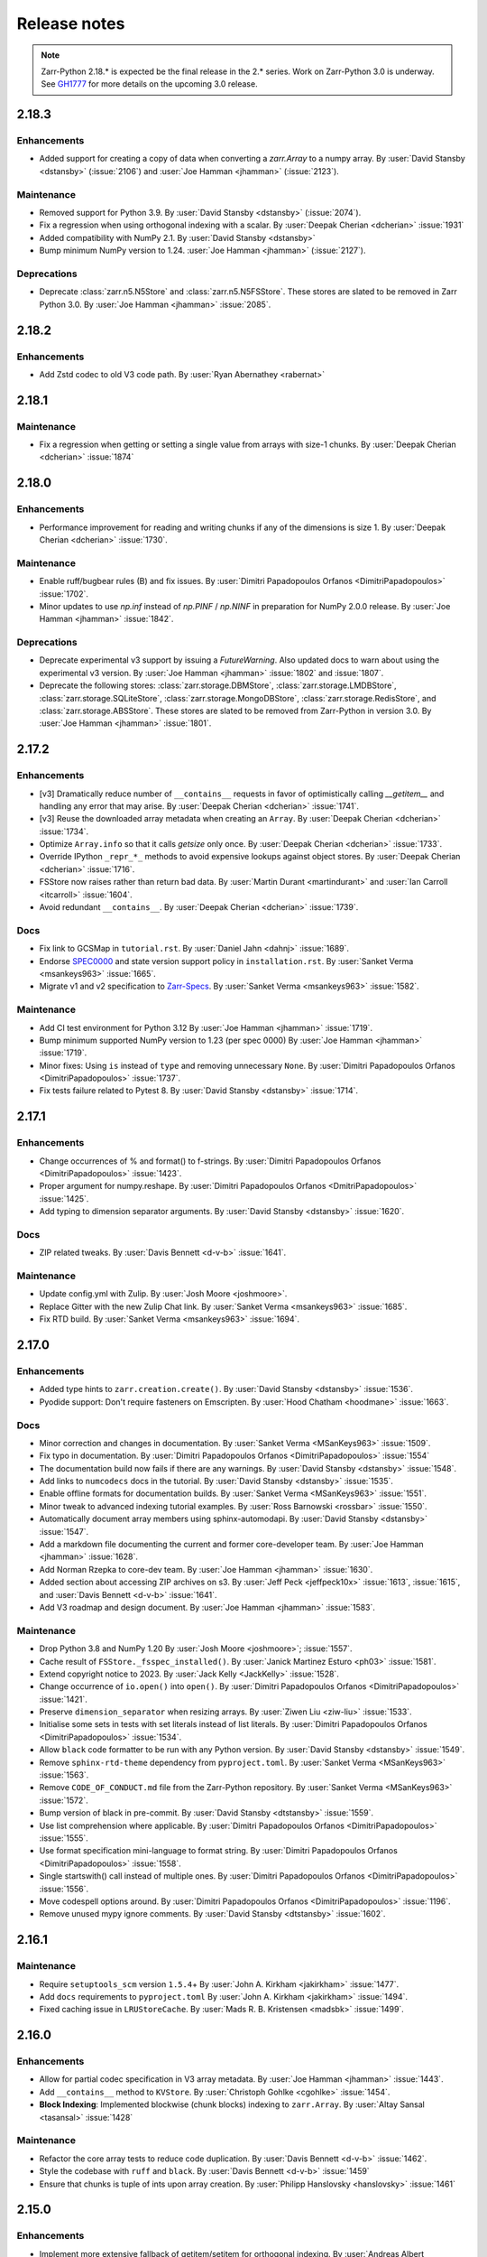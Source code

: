 Release notes
=============

..
    # Copy the warning statement _under_ the latest release version
    # and unindent for pre-releases.

    .. warning::
       Pre-release! Use :command:`pip install --pre zarr` to evaluate this release.

..
    # Unindent the section between releases in order
    # to document your changes. On releases it will be
    # re-indented so that it does not show up in the notes.

.. note::
   Zarr-Python 2.18.* is expected be the final release in the 2.* series. Work on Zarr-Python 3.0 is underway.
   See `GH1777 <https://github.com/zarr-developers/zarr-python/issues/1777>`_ for more details on the upcoming
   3.0 release.


.. _release_2.18.3:

2.18.3
------

Enhancements
~~~~~~~~~~~~
* Added support for creating a copy of data when converting a `zarr.Array`
  to a numpy array.
  By :user:`David Stansby <dstansby>` (:issue:`2106`) and 
  :user:`Joe Hamman <jhamman>` (:issue:`2123`).

Maintenance
~~~~~~~~~~~
* Removed support for Python 3.9.
  By :user:`David Stansby <dstansby>` (:issue:`2074`).

* Fix a regression when using orthogonal indexing with a scalar.
  By :user:`Deepak Cherian <dcherian>` :issue:`1931`

* Added compatibility with NumPy 2.1.
  By :user:`David Stansby <dstansby>`

* Bump minimum NumPy version to 1.24.
  :user:`Joe Hamman <jhamman>` (:issue:`2127`).

Deprecations
~~~~~~~~~~~~

* Deprecate :class:`zarr.n5.N5Store` and :class:`zarr.n5.N5FSStore`. These
  stores are slated to be removed in Zarr Python 3.0.
  By :user:`Joe Hamman <jhamman>` :issue:`2085`.

.. _release_2.18.2:

2.18.2
------

Enhancements
~~~~~~~~~~~~

* Add Zstd codec to old V3 code path.
  By :user:`Ryan Abernathey <rabernat>`

.. _release_2.18.1:

2.18.1
------

Maintenance
~~~~~~~~~~~
* Fix a regression when getting or setting a single value from arrays with size-1 chunks.
  By :user:`Deepak Cherian <dcherian>` :issue:`1874`

.. _release_2.18.0:

2.18.0
------

Enhancements
~~~~~~~~~~~~
* Performance improvement for reading and writing chunks if any of the dimensions is size 1.
  By :user:`Deepak Cherian <dcherian>` :issue:`1730`.

Maintenance
~~~~~~~~~~~
* Enable ruff/bugbear rules (B) and fix issues.
  By :user:`Dimitri Papadopoulos Orfanos <DimitriPapadopoulos>` :issue:`1702`.

* Minor updates to use `np.inf` instead of `np.PINF` / `np.NINF` in preparation for NumPy 2.0.0 release.
  By :user:`Joe Hamman <jhamman>` :issue:`1842`.

Deprecations
~~~~~~~~~~~~

* Deprecate experimental v3 support by issuing a `FutureWarning`.
  Also updated docs to warn about using the experimental v3 version.
  By :user:`Joe Hamman <jhamman>` :issue:`1802` and :issue:`1807`.

* Deprecate the following stores: :class:`zarr.storage.DBMStore`, :class:`zarr.storage.LMDBStore`,
  :class:`zarr.storage.SQLiteStore`, :class:`zarr.storage.MongoDBStore`, :class:`zarr.storage.RedisStore`,
  and :class:`zarr.storage.ABSStore`. These stores are slated to be removed from Zarr-Python in version 3.0.
  By :user:`Joe Hamman <jhamman>` :issue:`1801`.

.. _release_2.17.2:

2.17.2
------

Enhancements
~~~~~~~~~~~~

* [v3] Dramatically reduce number of ``__contains__`` requests in favor of optimistically calling `__getitem__`
  and handling any error that may arise.
  By :user:`Deepak Cherian <dcherian>` :issue:`1741`.

* [v3] Reuse the downloaded array metadata when creating an ``Array``.
  By :user:`Deepak Cherian <dcherian>` :issue:`1734`.

* Optimize ``Array.info`` so that it calls `getsize` only once.
  By :user:`Deepak Cherian <dcherian>` :issue:`1733`.

* Override IPython ``_repr_*_`` methods to avoid expensive lookups against object stores.
  By :user:`Deepak Cherian <dcherian>` :issue:`1716`.

* FSStore now raises rather than return bad data.
  By :user:`Martin Durant <martindurant>` and :user:`Ian Carroll <itcarroll>` :issue:`1604`.

* Avoid redundant ``__contains__``.
  By :user:`Deepak Cherian <dcherian>` :issue:`1739`.

Docs
~~~~

* Fix link to GCSMap in ``tutorial.rst``.
  By :user:`Daniel Jahn <dahnj>` :issue:`1689`.

* Endorse `SPEC0000 <https://scientific-python.org/specs/spec-0000/>`_ and state version support policy in ``installation.rst``.
  By :user:`Sanket Verma <msankeys963>` :issue:`1665`.

* Migrate v1 and v2 specification to `Zarr-Specs <https://zarr-specs.readthedocs.io/en/latest/specs.html>`_.
  By :user:`Sanket Verma <msankeys963>` :issue:`1582`.

Maintenance
~~~~~~~~~~~

* Add CI test environment for Python 3.12
  By :user:`Joe Hamman <jhamman>` :issue:`1719`.

* Bump minimum supported NumPy version to 1.23 (per spec 0000)
  By :user:`Joe Hamman <jhamman>` :issue:`1719`.

* Minor fixes: Using ``is`` instead of ``type`` and removing unnecessary ``None``.
  By :user:`Dimitri Papadopoulos Orfanos <DimitriPapadopoulos>` :issue:`1737`.

* Fix tests failure related to Pytest 8.
  By :user:`David Stansby <dstansby>` :issue:`1714`.

.. _release_2.17.1:

2.17.1
------

Enhancements
~~~~~~~~~~~~

* Change occurrences of % and format() to f-strings.
  By :user:`Dimitri Papadopoulos Orfanos <DimitriPapadopoulos>` :issue:`1423`.

* Proper argument for numpy.reshape.
  By :user:`Dimitri Papadopoulos Orfanos <DmitriPapadopoulos>` :issue:`1425`.

* Add typing to dimension separator arguments.
  By :user:`David Stansby <dstansby>` :issue:`1620`.

Docs
~~~~

* ZIP related tweaks.
  By :user:`Davis Bennett <d-v-b>` :issue:`1641`.

Maintenance
~~~~~~~~~~~

* Update config.yml with Zulip.
  By :user:`Josh Moore <joshmoore>`.

* Replace Gitter with the new Zulip Chat link.
  By :user:`Sanket Verma <msankeys963>` :issue:`1685`.

* Fix RTD build.
  By :user:`Sanket Verma <msankeys963>` :issue:`1694`.

.. _release_2.17.0:

2.17.0
------

Enhancements
~~~~~~~~~~~~

* Added type hints to ``zarr.creation.create()``.
  By :user:`David Stansby <dstansby>` :issue:`1536`.

* Pyodide support: Don't require fasteners on Emscripten.
  By :user:`Hood Chatham <hoodmane>` :issue:`1663`.

Docs
~~~~

* Minor correction and changes in documentation.
  By :user:`Sanket Verma <MSanKeys963>` :issue:`1509`.

* Fix typo in documentation.
  By :user:`Dimitri Papadopoulos Orfanos <DimitriPapadopoulos>` :issue:`1554`

* The documentation build now fails if there are any warnings.
  By :user:`David Stansby <dstansby>` :issue:`1548`.

* Add links to ``numcodecs`` docs in the tutorial.
  By :user:`David Stansby <dstansby>` :issue:`1535`.

* Enable offline formats for documentation builds.
  By :user:`Sanket Verma <MSanKeys963>` :issue:`1551`.

* Minor tweak to advanced indexing tutorial examples.
  By :user:`Ross Barnowski <rossbar>` :issue:`1550`.

* Automatically document array members using sphinx-automodapi.
  By :user:`David Stansby <dstansby>` :issue:`1547`.

* Add a markdown file documenting the current and former core-developer team.
  By :user:`Joe Hamman <jhamman>` :issue:`1628`.

* Add Norman Rzepka to core-dev team.
  By :user:`Joe Hamman <jhamman>` :issue:`1630`.

* Added section about accessing ZIP archives on s3.
  By :user:`Jeff Peck <jeffpeck10x>` :issue:`1613`, :issue:`1615`, and :user:`Davis Bennett <d-v-b>` :issue:`1641`.

* Add V3 roadmap and design document.
  By :user:`Joe Hamman <jhamman>` :issue:`1583`.

Maintenance
~~~~~~~~~~~

* Drop Python 3.8 and NumPy 1.20
  By :user:`Josh Moore <joshmoore>`; :issue:`1557`.

* Cache result of ``FSStore._fsspec_installed()``.
  By :user:`Janick Martinez Esturo <ph03>` :issue:`1581`.

* Extend copyright notice to 2023.
  By :user:`Jack Kelly <JackKelly>` :issue:`1528`.

* Change occurrence of ``io.open()`` into ``open()``.
  By :user:`Dimitri Papadopoulos Orfanos <DimitriPapadopoulos>` :issue:`1421`.

* Preserve ``dimension_separator`` when resizing arrays.
  By :user:`Ziwen Liu <ziw-liu>` :issue:`1533`.

* Initialise some sets in tests with set literals instead of list literals.
  By :user:`Dimitri Papadopoulos Orfanos <DimitriPapadopoulos>` :issue:`1534`.

* Allow ``black`` code formatter to be run with any Python version.
  By :user:`David Stansby <dstansby>` :issue:`1549`.

* Remove ``sphinx-rtd-theme`` dependency from ``pyproject.toml``.
  By :user:`Sanket Verma <MSanKeys963>` :issue:`1563`.

* Remove ``CODE_OF_CONDUCT.md`` file from the Zarr-Python repository.
  By :user:`Sanket Verma <MSanKeys963>` :issue:`1572`.

* Bump version of black in pre-commit.
  By :user:`David Stansby <dtstansby>` :issue:`1559`.

* Use list comprehension where applicable.
  By :user:`Dimitri Papadopoulos Orfanos <DimitriPapadopoulos>` :issue:`1555`.

* Use format specification mini-language to format string.
  By :user:`Dimitri Papadopoulos Orfanos <DimitriPapadopoulos>` :issue:`1558`.

* Single startswith() call instead of multiple ones.
  By :user:`Dimitri Papadopoulos Orfanos <DimitriPapadopoulos>` :issue:`1556`.

* Move codespell options around.
  By :user:`Dimitri Papadopoulos Orfanos <DimitriPapadopoulos>` :issue:`1196`.

* Remove unused mypy ignore comments.
  By :user:`David Stansby <dtstansby>` :issue:`1602`.

.. _release_2.16.1:

2.16.1
------

Maintenance
~~~~~~~~~~~

* Require ``setuptools_scm`` version ``1.5.4``\+
  By :user:`John A. Kirkham <jakirkham>` :issue:`1477`.

* Add ``docs`` requirements to ``pyproject.toml``
  By :user:`John A. Kirkham <jakirkham>` :issue:`1494`.

* Fixed caching issue in ``LRUStoreCache``.
  By :user:`Mads R. B. Kristensen <madsbk>` :issue:`1499`.

.. _release_2.16.0:

2.16.0
------

Enhancements
~~~~~~~~~~~~

* Allow for partial codec specification in V3 array metadata.
  By :user:`Joe Hamman <jhamman>` :issue:`1443`.

* Add ``__contains__`` method to ``KVStore``.
  By :user:`Christoph Gohlke <cgohlke>` :issue:`1454`.

* **Block Indexing**: Implemented blockwise (chunk blocks) indexing to ``zarr.Array``.
  By :user:`Altay Sansal <tasansal>` :issue:`1428`

Maintenance
~~~~~~~~~~~

* Refactor the core array tests to reduce code duplication.
  By :user:`Davis Bennett <d-v-b>` :issue:`1462`.

* Style the codebase with ``ruff`` and ``black``.
  By :user:`Davis Bennett <d-v-b>` :issue:`1459`

* Ensure that chunks is tuple of ints upon array creation.
  By :user:`Philipp Hanslovsky <hanslovsky>` :issue:`1461`

.. _release_2.15.0:

2.15.0
------

Enhancements
~~~~~~~~~~~~

* Implement more extensive fallback of getitem/setitem for orthogonal indexing.
  By :user:`Andreas Albert <AndreasAlbertQC>` :issue:`1029`.

* Getitems supports ``meta_array``.
  By :user:`Mads R. B. Kristensen <madsbk>` :issue:`1131`.

* ``open_array()`` now takes the ``meta_array`` argument.
  By :user:`Mads R. B. Kristensen <madsbk>` :issue:`1396`.

Maintenance
~~~~~~~~~~~

* Remove ``codecov`` from GitHub actions.
  By :user:`John A. Kirkham <jakirkham>` :issue:`1391`.

* Replace ``np.product`` with ``np.prod`` due to deprecation.
  By :user:`James Bourbeau <jrbourbeau>` :issue:`1405`.

* Activate Py 3.11 builds.
  By :user:`Joe Hamman <jhamman>` :issue:`1415`.

Documentation
~~~~~~~~~~~~~

* Add API reference for V3 Implementation in the docs.
  By :user:`Sanket Verma <MSanKeys963>` :issue:`1345`.

Bug fixes
~~~~~~~~~

* Fix the conda-forge error. Read :issue:`1347` for detailed info.
  By :user:`Josh Moore <joshmoore>` :issue:`1364` and :issue:`1367`.

* Fix ``ReadOnlyError`` when opening V3 store via fsspec reference file system.
  By :user:`Joe Hamman <jhamman>` :issue:`1383`.

* Fix ``normalize_fill_value`` for structured arrays.
  By :user:`Alan Du <alanhdu>` :issue:`1397`.

.. _release_2.14.2:

2.14.2
------

Bug fixes
~~~~~~~~~

* Ensure ``zarr.group`` uses writeable mode to fix issue with :issue:`1304`.
  By :user:`Brandur Thorgrimsson <swordcat>` :issue:`1354`.

.. _release_2.14.1:

2.14.1
------

Documentation
~~~~~~~~~~~~~

* Fix API links.
  By :user:`Josh Moore <joshmoore>` :issue:`1346`.

* Fix unit tests which prevented the conda-forge release.
  By :user:`Josh Moore <joshmoore>` :issue:`1348`.

.. _release_2.14.0:

2.14.0
------

Major changes
~~~~~~~~~~~~~

* Improve Zarr V3 support, adding partial store read/write and storage transformers.
  Add new features from the `v3 spec <https://zarr-specs.readthedocs.io/en/latest/core/v3.0.html>`_:

    * storage transformers
    * `get_partial_values` and `set_partial_values`
    * efficient `get_partial_values` implementation for `FSStoreV3`
    * sharding storage transformer

  By :user:`Jonathan Striebel <jstriebel>`; :issue:`1096`, :issue:`1111`.

* N5 nows supports Blosc.
  Remove warnings emitted when using N5Store or N5FSStore with a blosc-compressed array.
  By :user:`Davis Bennett <d-v-b>`; :issue:`1331`.

Bug fixes
~~~~~~~~~

* Allow reading utf-8 encoded json files
  By :user:`Nathan Zimmerberg <nhz2>` :issue:`1308`.

* Ensure contiguous data is give to ``FSStore``. Only copying if needed.
  By :user:`Mads R. B. Kristensen <madsbk>` :issue:`1285`.

* NestedDirectoryStore.listdir now returns chunk keys with the correct '/' dimension_separator.
  By :user:`Brett Graham <braingram>` :issue:`1334`.

* N5Store/N5FSStore dtype returns zarr Stores readable dtype.
  By :user:`Marwan Zouinkhi <mzouink>` :issue:`1339`.

.. _release_2.13.6:

2.13.6
------

Maintenance
~~~~~~~~~~~

* Bump gh-action-pypi-publish to 1.6.4.
  By :user:`Josh Moore <joshmoore>` :issue:`1320`.

.. _release_2.13.5:

2.13.5
------

Bug fixes
~~~~~~~~~

* Ensure ``zarr.create`` uses writeable mode to fix issue with :issue:`1304`.
  By :user:`James Bourbeau <jrbourbeau>` :issue:`1309`.

.. _release_2.13.4:

2.13.4
------

Appreciation
~~~~~~~~~~~~~

Special thanks to Outreachy participants for contributing to most of the
maintenance PRs. Please read the blog post summarising the contribution phase
and welcoming new Outreachy interns:
https://zarr.dev/blog/welcoming-outreachy-2022-interns/


Enhancements
~~~~~~~~~~~~

* Handle fsspec.FSMap using FSStore store.
  By :user:`Rafal Wojdyla <ravwojdyla>` :issue:`1304`.

Bug fixes
~~~~~~~~~

* Fix bug that caused double counting of groups in ``groups()`` and ``group_keys()`` methods with V3 stores.
  By :user:`Ryan Abernathey <rabernat>` :issue:`1228`.

* Remove unnecessary calling of `contains_array` for key that ended in `.array.json`.
  By :user:`Joe Hamman <jhamman>` :issue:`1149`.

* Fix bug that caused double counting of groups in ``groups()`` and ``group_keys()``
  methods with V3 stores.
  By :user:`Ryan Abernathey <rabernat>` :issue:`1228`.

Documentation
~~~~~~~~~~~~~

* Fix minor indexing errors in tutorial and specification examples of documentation.
  By :user:`Kola Babalola <sprynt001>` :issue:`1277`.

* Add `requirements_rtfd.txt` in `contributing.rst`.
  By :user:`AWA BRANDON AWA <DON-BRAN>` :issue:`1243`.

* Add documentation for find/findall using visit.
  By :user:`Weddy Gikunda <caviere>` :issue:`1241`.

* Refresh of the main landing page.
  By :user:`Josh Moore <joshmoore>` :issue:`1173`.

Maintenance
~~~~~~~~~~~

* Migrate to ``pyproject.toml`` and remove redundant infrastructure.
  By :user:`Saransh Chopra <Saransh-cpp>` :issue:`1158`.

* Require ``setuptools`` 64.0.0+
  By :user:`Saransh Chopra <Saransh-cpp>` :issue:`1193`.

* Pin action versions (pypi-publish, setup-miniconda) for dependabot
  By :user:`Saransh Chopra <Saransh-cpp>` :issue:`1205`.

* Remove ``tox`` support
  By :user:`Saransh Chopra <Saransh-cpp>` :issue:`1219`.

* Add workflow to label PRs with "needs release notes".
  By :user:`Saransh Chopra <Saransh-cpp>` :issue:`1239`.

* Simplify if/else statement.
  By :user:`Dimitri Papadopoulos Orfanos <DimitriPapadopoulos>` :issue:`1227`.

* Get coverage up to 100%.
  By :user:`John Kirkham <jakirkham>` :issue:`1264`.

* Migrate coverage to ``pyproject.toml``.
  By :user:`John Kirkham <jakirkham>` :issue:`1250`.

* Use ``conda-incubator/setup-miniconda@v2.2.0``.
  By :user:`John Kirkham <jakirkham>` :issue:`1263`.

* Delete unused files.
  By :user:`John Kirkham <jakirkham>` :issue:`1251`.

* Skip labeller for bot PRs.
  By :user:`Saransh Chopra <Saransh-cpp>` :issue:`1271`.

* Restore Flake8 configuration.
  By :user:`John Kirkham <jakirkham>` :issue:`1249`.

* Add missing newline at EOF.
  By :user:`Dimitri Papadopoulos` :issue:`1253`.

* Add `license_files` to `pyproject.toml`.
  By :user:`John Kirkham <jakirkham>` :issue:`1247`.

* Adding `pyupgrade` suggestions.
  By :user:`Dimitri Papadopoulos Orfanos <DimitriPapadopoulos>` :issue:`1225`.

* Fixed some linting errors.
  By :user:`Weddy Gikunda <caviere>` :issue:`1226`.

* Added the link to main website in readthedocs sidebar.
  By :user:`Stephanie_nkwatoh <steph237>` :issue:`1216`.

* Remove redundant wheel dependency in `pyproject.toml`.
  By :user:`Dimitri Papadopoulos Orfanos <DimitriPapadopoulos>` :issue:`1233`.

* Turned on `isloated_build` in `tox.ini` file.
  By :user:`AWA BRANDON AWA <DON-BRAN>` :issue:`1210`.

* Fixed `flake8` alert and avoid duplication of `Zarr Developers`.
  By :user:`Dimitri Papadopoulos Orfanos <DimitriPapadopoulos>` :issue:`1203`.

* Bump to NumPy 1.20+ in `environment.yml`.
  By :user:`John Kirkham <jakirkham>` :issue:`1201`.

* Bump to NumPy 1.20 in `pyproject.toml`.
  By :user:`Dimitri Papadopoulos Orfanos <DimitriPapadopoulos>` :issue:`1192`.

* Remove LGTM (`.lgtm.yml`) configuration file.
  By :user:`Dimitri Papadopoulos Orfanos <DimitriPapadopoulos>` :issue:`1191`.

* Codespell will skip `fixture` in pre-commit.
  By :user:`Dimitri Papadopoulos Orfanos <DimitriPapadopoulos>` :issue:`1197`.

* Add msgpack in `requirements_rtfd.txt`.
  By :user:`Emmanuel Bolarinwa <GbotemiB>` :issue:`1188`.

* Added license to docs fixed a typo from `_spec_v2` to `_spec_v3`.
  By :user:`AWA BRANDON AWA <DON-BRAN>` :issue:`1182`.

* Fixed installation link in `README.md`.
  By :user:`AWA BRANDON AWA <DON-BRAN>` :issue:`1177`.

* Fixed typos in `installation.rst` and `release.rst`.
  By :user:`Chizoba Nweke <zobbs-git>` :issue:`1178`.

* Set `docs/conf.py` language to `en`.
  By :user:`AWA BRANDON AWA <DON-BRAN>` :issue:`1174`.

* Added `installation.rst` to the docs.
  By :user:`AWA BRANDON AWA <DON-BRAN>` :issue:`1170`.

* Adjustment of year to `2015-2018` to `2015-2022` in the docs.
  By :user:`Emmanuel Bolarinwa <GbotemiB>` :issue:`1165`.

* Updated `Forking the repository` section in `contributing.rst`.
  By :user:`AWA BRANDON AWA <DON-BRAN>` :issue:`1171`.

* Updated GitHub actions.
  By :user:`Dimitri Papadopoulos Orfanos <DimitriPapadopoulos>` :issue:`1134`.

* Update web links: `http:// → https://`.
  By :user:`Dimitri Papadopoulos Orfanos <DimitriPapadopoulos>` :issue:`1313`.

.. _release_2.13.3:

2.13.3
------

* Improve performance of slice selections with steps by omitting chunks with no relevant
  data.
  By :user:`Richard Shaw <jrs65>` :issue:`843`.

.. _release_2.13.2:

2.13.2
------

* Fix test failure on conda-forge builds (again).
  By :user:`Josh Moore <joshmoore>`; see
  `zarr-feedstock#65 <https://github.com/conda-forge/zarr-feedstock/pull/65>`_.

.. _release_2.13.1:

2.13.1
------

* Fix test failure on conda-forge builds.
  By :user:`Josh Moore <joshmoore>`; see
  `zarr-feedstock#65 <https://github.com/conda-forge/zarr-feedstock/pull/65>`_.

.. _release_2.13.0:

2.13.0
------

Major changes
~~~~~~~~~~~~~

* **Support of alternative array classes** by introducing a new argument,
  meta_array, that specifies the type/class of the underlying array. The
  meta_array argument can be any class instance that can be used as the like
  argument in NumPy (see `NEP 35
  <https://numpy.org/neps/nep-0035-array-creation-dispatch-with-array-function.html>`_).
  enabling support for CuPy through, for example, the creation of a CuPy CPU
  compressor.
  By :user:`Mads R. B. Kristensen <madsbk>` :issue:`934`.

* **Remove support for Python 3.7** in concert with NumPy dependency.
  By :user:`Davis Bennett <d-v-b>` :issue:`1067`.

* **Zarr v3: add support for the default root path** rather than requiring
  that all API users pass an explicit path.
  By :user:`Gregory R. Lee <grlee77>` :issue:`1085`, :issue:`1142`.


Bug fixes
~~~~~~~~~

* Remove/relax erroneous "meta" path check (**regression**).
  By :user:`Gregory R. Lee <grlee77>` :issue:`1123`.

* Cast all attribute keys to strings (and issue deprecation warning).
  By :user:`Mattia Almansi <malmans2>` :issue:`1066`.

* Fix bug in N5 storage that prevented arrays located in the root of the hierarchy from
  bearing the `n5` keyword. Along with fixing this bug, new tests were added for N5 routines
  that had previously been excluded from testing, and type annotations were added to the N5 codebase.
  By :user:`Davis Bennett <d-v-b>` :issue:`1092`.

* Fix bug in LRUEStoreCache in which the current size wasn't reset on invalidation.
  By :user:`BGCMHou <BGCMHou>` and :user:`Josh Moore <joshmoore>` :issue:`1076`, :issue:`1077`.

* Remove erroneous check that disallowed array keys starting with "meta".
  By :user:`Gregory R. Lee <grlee77>` :issue:`1105`.

Documentation
~~~~~~~~~~~~~

* Typo fixes to close quotes. By :user:`Pavithra Eswaramoorthy <pavithraes>`

* Added copy button to documentation.
  By :user:`Altay Sansal <tasansal>` :issue:`1124`.

Maintenance
~~~~~~~~~~~

* Simplify release docs.
  By :user:`Josh Moore <joshmoore>` :issue:`1119`.

* Pin werkzeug to prevent test hangs.
  By :user:`Davis Bennett <d-v-b>` :issue:`1098`.

* Fix a few DeepSource.io alerts
  By :user:`Dimitri Papadopoulos Orfanos <DimitriPapadopoulos>` :issue:`1080`.

* Fix URLs.
  By :user:`Dimitri Papadopoulos Orfanos <DimitriPapadopoulos>`, :issue:`1074`.

* Fix spelling.
  By :user:`Dimitri Papadopoulos Orfanos <DimitriPapadopoulos>`, :issue:`1073`.

* Update GitHub issue templates with `YAML` format.
  By :user:`Saransh Chopra <Saransh-cpp>` :issue:`1079`.

* Remove option to return None from _ensure_store.
  By :user:`Gregory Lee <grlee77>` :issue:`1068`.

* Fix a typo of "integers".
  By :user:`Richard Scott <RichardScottOZ>` :issue:`1056`.

.. _release_2.12.0:

2.12.0
------

Enhancements
~~~~~~~~~~~~

* **Add support for reading and writing Zarr V3.** The new `zarr._store.v3`
  package has the necessary classes and functions for evaluating Zarr V3.
  Since the format is not yet finalized, the classes and functions are not
  automatically imported into the regular `zarr` name space. Setting the
  `ZARR_V3_EXPERIMENTAL_API` environment variable will activate them.
  By :user:`Gregory Lee <grlee77>`; :issue:`898`, :issue:`1006`, and :issue:`1007`
  as well as by :user:`Josh Moore <joshmoore>` :issue:`1032`.

* **Create FSStore from an existing fsspec filesystem**. If you have created
  an fsspec filesystem outside of Zarr, you can now pass it as a keyword
  argument to ``FSStore``.
  By :user:`Ryan Abernathey <rabernat>`; :issue:`911`.

* Add numpy encoder class for json.dumps
  By :user:`Eric Prestat <ericpre>`; :issue:`933`.

* Appending performance improvement to Zarr arrays, e.g., when writing to S3.
  By :user:`hailiangzhang <hailiangzhang>`; :issue:`1014`.

* Add number encoder for ``json.dumps`` to support numpy integers in
  ``chunks`` arguments. By :user:`Eric Prestat <ericpre>` :issue:`697`.

Bug fixes
~~~~~~~~~

* Fix bug that made it impossible to create an ``FSStore`` on unlistable filesystems
  (e.g. some HTTP servers).
  By :user:`Ryan Abernathey <rabernat>`; :issue:`993`.


Documentation
~~~~~~~~~~~~~

* Update resize doc to clarify surprising behavior.
  By :user:`hailiangzhang <hailiangzhang>`; :issue:`1022`.

Maintenance
~~~~~~~~~~~

* Added Pre-commit configuration, incl. Yaml Check.
  By :user:`Shivank Chaudhary <Alt-Shivam>`; :issue:`1015`, :issue:`1016`.

* Fix URL to renamed file in Blosc repo.
  By :user:`Andrew Thomas <amcnicho>` :issue:`1028`.

* Activate Py 3.10 builds.
  By :user:`Josh Moore <joshmoore>` :issue:`1027`.

* Make all unignored zarr warnings errors.
  By :user:`Josh Moore <joshmoore>` :issue:`1021`.


.. _release_2.11.3:

2.11.3
------

Bug fixes
~~~~~~~~~

* Fix missing case to fully revert change to default write_empty_chunks.
  By :user:`Tom White <tomwhite>`; :issue:`1005`.


.. _release_2.11.2:

2.11.2
------

Bug fixes
~~~~~~~~~

* Changes the default value of ``write_empty_chunks`` to ``True`` to prevent
  unanticipated data losses when the data types do not have a proper default
  value when empty chunks are read back in.
  By :user:`Vyas Ramasubramani <vyasr>`; :issue:`965`, :issue:`1001`.

.. _release_2.11.1:

2.11.1
------

Bug fixes
~~~~~~~~~

* Fix bug where indexing with a scalar numpy value returned a single-value array.
  By :user:`Ben Jeffery <benjeffery>` :issue:`967`.

* Removed `clobber` argument from `normalize_store_arg`. This enables to change
  data within an opened consolidated group using mode `"r+"` (i.e region write).
  By :user:`Tobias Kölling <d70-t>` :issue:`975`.

.. _release_2.11.0:

2.11.0
------

Enhancements
~~~~~~~~~~~~

* **Sparse changes with performance impact!** One of the advantages of the Zarr
  format is that it is sparse, which means that chunks with no data (more
  precisely, with data equal to the fill value, which is usually 0) don't need
  to be written to disk at all. They will simply be assumed to be empty at read
  time. However, until this release, the Zarr library would write these empty
  chunks to disk anyway. This changes in this version: a small performance
  penalty at write time leads to significant speedups at read time and in
  filesystem operations in the case of sparse arrays. To revert to the old
  behavior, pass the argument ``write_empty_chunks=True`` to the array creation
  function. By :user:`Juan Nunez-Iglesias <jni>`; :issue:`853` and
  :user:`Davis Bennett <d-v-b>`; :issue:`738`.

* **Fancy indexing**. Zarr arrays now support NumPy-style fancy indexing with
  arrays of integer coordinates. This is equivalent to using zarr.Array.vindex.
  Mixing slices and integer arrays is not supported.
  By :user:`Juan Nunez-Iglesias <jni>`; :issue:`725`.

* **New base class**. This release of Zarr Python introduces a new
  ``BaseStore`` class that all provided store classes implemented in Zarr
  Python now inherit from. This is done as part of refactoring to enable future
  support of the Zarr version 3 spec. Existing third-party stores that are a
  MutableMapping (e.g. dict) can be converted to a new-style key/value store
  inheriting from ``BaseStore`` by passing them as the argument to the new
  ``zarr.storage.KVStore`` class. For backwards compatibility, various
  higher-level array creation and convenience functions still accept plain
  Python dicts or other mutable mappings for the ``store`` argument, but will
  internally convert these to a ``KVStore``.
  By :user:`Gregory Lee <grlee77>`; :issue:`839`, :issue:`789`, and :issue:`950`.

* Allow to assign array ``fill_values`` and update metadata accordingly.
  By :user:`Ryan Abernathey <rabernat>`, :issue:`662`.

* Allow to update array fill_values
  By :user:`Matthias Bussonnier <Carreau>` :issue:`665`.

Bug fixes
~~~~~~~~~

* Fix bug where the checksum of zipfiles is wrong
  By :user:`Oren Watson <orenwatson>` :issue:`930`.

* Fix consolidate_metadata with FSStore.
  By :user:`Joe Hamman <jhamman>` :issue:`916`.

* Unguarded next inside generator.
  By :user:`Dimitri Papadopoulos Orfanos <DimitriPapadopoulos>` :issue:`889`.

Documentation
~~~~~~~~~~~~~

* Update docs creation of dev env.
  By :user:`Ray Bell <raybellwaves>` :issue:`921`.

* Update docs to use ``python -m pytest``.
  By :user:`Ray Bell <raybellwaves>` :issue:`923`.

* Fix versionadded tag in zarr.core.Array docstring.
  By :user:`Juan Nunez-Iglesias <jni>` :issue:`852`.

* Doctest seem to be stricter now, updating tostring() to tobytes().
  By :user:`John Kirkham <jakirkham>` :issue:`907`.

* Minor doc fix.
  By :user:`Mads R. B. Kristensen <madsbk>` :issue:`937`.

Maintenance
~~~~~~~~~~~

* Upgrade MongoDB in test env.
  By :user:`Joe Hamman <jhamman>` :issue:`939`.

* Pass dimension_separator on fixture generation.
  By :user:`Josh Moore <joshmoore>` :issue:`858`.

* Activate Python 3.9 in GitHub Actions.
  By :user:`Josh Moore <joshmoore>` :issue:`859`.

* Drop shortcut ``fsspec[s3]`` for dependency.
  By :user:`Josh Moore <joshmoore>` :issue:`920`.

* and a swath of code-linting improvements by :user:`Dimitri Papadopoulos Orfanos <DimitriPapadopoulos>`:

  - Unnecessary comprehension (:issue:`899`)

  - Unnecessary ``None`` provided as default (:issue:`900`)

  - use an if ``expression`` instead of `and`/`or` (:issue:`888`)

  - Remove unnecessary literal (:issue:`891`)

  - Decorate a few method with `@staticmethod` (:issue:`885`)

  - Drop unneeded ``return`` (:issue:`884`)

  - Drop explicit ``object`` inheritance from ``class``-es (:issue:`886`)

  - Unnecessary comprehension (:issue:`883`)

  - Codespell configuration (:issue:`882`)

  - Fix typos found by codespell (:issue:`880`)

  - Proper C-style formatting for integer (:issue:`913`)

  - Add LGTM.com / DeepSource.io configuration files (:issue:`909`)

.. _release_2.10.3:

2.10.3
------

Bug fixes
~~~~~~~~~

* N5 keywords now emit UserWarning instead of raising a ValueError.
  By :user:`Boaz Mohar <boazmohar>`; :issue:`860`.

* blocks_to_decompress not used in read_part function.
  By :user:`Boaz Mohar <boazmohar>`; :issue:`861`.

* defines blocksize for array, updates hexdigest values.
  By :user:`Andrew Fulton <andrewfulton9>`; :issue:`867`.

* Fix test failure on Debian and conda-forge builds.
  By :user:`Josh Moore <joshmoore>`; :issue:`871`.

.. _release_2.10.2:

2.10.2
------

Bug fixes
~~~~~~~~~

* Fix NestedDirectoryStore datasets without dimension_separator metadata.
  By :user:`Josh Moore <joshmoore>`; :issue:`850`.

.. _release_2.10.1:

2.10.1
------

Bug fixes
~~~~~~~~~

* Fix regression by setting normalize_keys=False in fsstore constructor.
  By :user:`Davis Bennett <d-v-b>`; :issue:`842`.

.. _release_2.10.0:

2.10.0
------

Enhancements
~~~~~~~~~~~~

* Add N5FSStore.
  By :user:`Davis Bennett <d-v-b>`; :issue:`793`.

Bug fixes
~~~~~~~~~

* Ignore None dim_separators in save_array.
  By :user:`Josh Moore <joshmoore>`; :issue:`831`.

.. _release_2.9.5:

2.9.5
-----

Bug fixes
~~~~~~~~~

* Fix FSStore.listdir behavior for nested directories.
  By :user:`Gregory Lee <grlee77>`; :issue:`802`.

.. _release_2.9.4:

2.9.4
-----

Bug fixes
~~~~~~~~~

* Fix structured arrays that contain objects
  By :user: `Attila Bergou <abergou>`; :issue: `806`

.. _release_2.9.3:

2.9.3
-----

Maintenance
~~~~~~~~~~~

* Mark the fact that some tests that require ``fsspec``, without compromising the code coverage score.
  By :user:`Ben Williams <benjaminhwilliams>`; :issue:`823`.

* Only inspect alternate node type if desired isn't present.
  By :user:`Trevor Manz <manzt>`; :issue:`696`.

.. _release_2.9.2:

2.9.2
-----

Maintenance
~~~~~~~~~~~

* Correct conda-forge deployment of Zarr by fixing some Zarr tests.
  By :user:`Ben Williams <benjaminhwilliams>`; :issue:`821`.

.. _release_2.9.1:

2.9.1
-----

Maintenance
~~~~~~~~~~~

* Correct conda-forge deployment of Zarr.
  By :user:`Josh Moore <joshmoore>`; :issue:`819`.

.. _release_2.9.0:

2.9.0
-----

This release of Zarr Python is the first release of Zarr to not support Python 3.6.

Enhancements
~~~~~~~~~~~~

* Update ABSStore for compatibility with newer `azure.storage.blob`.
  By :user:`Tom Augspurger <TomAugspurger>`; :issue:`759`.

* Pathlib support.
  By :user:`Chris Barnes <clbarnes>`; :issue:`768`.

Documentation
~~~~~~~~~~~~~

* Clarify that arbitrary key/value pairs are OK for attributes.
  By :user:`Stephan Hoyer <shoyer>`; :issue:`751`.

* Clarify how to manually convert a DirectoryStore to a ZipStore.
  By :user:`pmav99 <pmav99>`; :issue:`763`.

Bug fixes
~~~~~~~~~

* Fix dimension_separator support.
  By :user:`Josh Moore <joshmoore>`; :issue:`775`.

* Extract ABSStore to zarr._storage.absstore.
  By :user:`Josh Moore <joshmoore>`; :issue:`781`.

* avoid NumPy 1.21.0 due to https://github.com/numpy/numpy/issues/19325
  By :user:`Gregory Lee <grlee77>`; :issue:`791`.

Maintenance
~~~~~~~~~~~

* Drop 3.6 builds.
  By :user:`Josh Moore <joshmoore>`; :issue:`774`, :issue:`778`.

* Fix build with Sphinx 4.
  By :user:`Elliott Sales de Andrade <QuLogic>`; :issue:`799`.

* TST: add missing assert in test_hexdigest.
  By :user:`Gregory Lee <grlee77>`; :issue:`801`.

.. _release_2.8.3:

2.8.3
-----

Bug fixes
~~~~~~~~~

* FSStore: default to normalize_keys=False
  By :user:`Josh Moore <joshmoore>`; :issue:`755`.
* ABSStore: compatibility with ``azure.storage.python>=12``
  By :user:`Tom Augspurger <tomaugspurger>`; :issue:`618`


.. _release_2.8.2:

2.8.2
-----

Documentation
~~~~~~~~~~~~~

* Add section on rechunking to tutorial
  By :user:`David Baddeley <David-Baddeley>`; :issue:`730`.

Bug fixes
~~~~~~~~~

* Expand FSStore tests and fix implementation issues
  By :user:`Davis Bennett <d-v-b>`; :issue:`709`.

Maintenance
~~~~~~~~~~~

* Updated ipytree warning for jlab3
  By :user:`Ian Hunt-Isaak <ianhi>`; :issue:`721`.

* b170a48a - (issue-728, copy-nested) Updated ipytree warning for jlab3 (#721) (3 weeks ago) <Ian Hunt-Isaak>
* Activate dependabot
  By :user:`Josh Moore <joshmoore>`; :issue:`734`.

* Update Python classifiers (Zarr is stable!)
  By :user:`Josh Moore <joshmoore>`; :issue:`731`.

.. _release_2.8.1:

2.8.1
-----

Bug fixes
~~~~~~~~~

* raise an error if create_dataset's dimension_separator is inconsistent
  By :user:`Gregory R. Lee <grlee77>`; :issue:`724`.

.. _release_2.8.0:

2.8.0
-----

V2 Specification Update
~~~~~~~~~~~~~~~~~~~~~~~

* Introduce optional dimension_separator .zarray key for nested chunks.
  By :user:`Josh Moore <joshmoore>`; :issue:`715`, :issue:`716`.

.. _release_2.7.1:

2.7.1
-----

Bug fixes
~~~~~~~~~

* Update Array to respect FSStore's key_separator  (#718)
  By :user:`Gregory R. Lee <grlee77>`; :issue:`718`.

.. _release_2.7.0:

2.7.0
-----

Enhancements
~~~~~~~~~~~~

* Start stop for iterator (`islice()`)
  By :user:`Sebastian Grill <yetyetanotherusername>`; :issue:`621`.

* Add capability to partially read and decompress chunks
  By :user:`Andrew Fulton <andrewfulton9>`; :issue:`667`.

Bug fixes
~~~~~~~~~

* Make DirectoryStore __setitem__ resilient against antivirus file locking
  By :user:`Eric Younkin <ericgyounkin>`; :issue:`698`.

* Compare test data's content generally
  By :user:`John Kirkham <jakirkham>`; :issue:`436`.

* Fix dtype usage in zarr/meta.py
  By :user:`Josh Moore <joshmoore>`; :issue:`700`.

* Fix FSStore key_seperator usage
  By :user:`Josh Moore <joshmoore>`; :issue:`669`.

* Simplify text handling in DB Store
  By :user:`John Kirkham <jakirkham>`; :issue:`670`.

* GitHub Actions migration
  By :user:`Matthias Bussonnier <Carreau>`;
  :issue:`641`, :issue:`671`, :issue:`674`, :issue:`676`, :issue:`677`, :issue:`678`,
  :issue:`679`, :issue:`680`, :issue:`682`, :issue:`684`, :issue:`685`, :issue:`686`,
  :issue:`687`, :issue:`695`, :issue:`706`.

.. _release_2.6.1:

2.6.1
-----

* Minor build fix
  By :user:`Matthias Bussonnier <Carreau>`; :issue:`666`.

.. _release_2.6.0:

2.6.0
-----

This release of Zarr Python is the first release of Zarr to not support Python 3.5.

* End Python 3.5 support.
  By :user:`Chris Barnes <clbarnes>`; :issue:`602`.

* Fix ``open_group/open_array`` to allow opening of read-only store with
  ``mode='r'`` :issue:`269`

* Add `Array` tests for FSStore.
  By :user:`Andrew Fulton <andrewfulton9>`; :issue: `644`.

* fix a bug in which ``attrs`` would not be copied on the root when using ``copy_all``; :issue:`613`

* Fix ``FileNotFoundError``  with dask/s3fs :issue:`649`

* Fix flaky fixture in test_storage.py :issue:`652`

* Fix FSStore getitems fails with arrays that have a 0 length shape dimension :issue:`644`

* Use async to fetch/write result concurrently when possible. :issue:`536`, See `this comment
  <https://github.com/zarr-developers/zarr-python/issues/536#issuecomment-721253094>`_ for some performance analysis
  showing order of magnitude faster response in some benchmark.

See `this link <https://github.com/zarr-developers/zarr-python/milestone/11?closed=1>`_
for the full list of closed and merged PR tagged with the 2.6 milestone.

* Add ability to partially read and decompress arrays, see :issue:`667`. It is
  only available to chunks stored using fsspec and using Blosc as a compressor.

  For certain analysis case when only a small portion of chunks is needed it can
  be advantageous to only access and decompress part of the chunks. Doing
  partial read and decompression add high latency to many of the operation so
  should be used only when the subset of the data is small compared to the full
  chunks and is stored contiguously (that is to say either last dimensions for C
  layout, firsts for F). Pass ``partial_decompress=True`` as argument when
  creating an ``Array``, or when using ``open_array``. No option exists yet to
  apply partial read and decompress on a per-operation basis.

.. _release_2.5.0:

2.5.0
-----

This release will be the last to support Python 3.5, next version of Zarr will be Python 3.6+.

* `DirectoryStore` now uses `os.scandir`, which should make listing large store
  faster, :issue:`563`

* Remove a few remaining Python 2-isms.
  By :user:`Poruri Sai Rahul <rahulporuri>`; :issue:`393`.

* Fix minor bug in `N5Store`.
  By :user:`gsakkis`, :issue:`550`.

* Improve error message in Jupyter when trying to use the ``ipytree`` widget
  without ``ipytree`` installed.
  By :user:`Zain Patel <mzjp2>`; :issue:`537`

* Add typing information to many of the core functions :issue:`589`

* Explicitly close stores during testing.
  By :user:`Elliott Sales de Andrade <QuLogic>`; :issue:`442`

* Many of the convenience functions to emit errors (``err_*`` from
  ``zarr.errors``  have been replaced by ``ValueError`` subclasses. The corresponding
  ``err_*`` function have been removed. :issue:`590`, :issue:`614`)

* Improve consistency of terminology regarding arrays and datasets in the
  documentation.
  By :user:`Josh Moore <joshmoore>`; :issue:`571`.

* Added support for generic URL opening by ``fsspec``, where the URLs have the
  form "protocol://[server]/path" or can be chained URls with "::" separators.
  The additional argument ``storage_options`` is passed to the backend, see
  the ``fsspec`` docs.
  By :user:`Martin Durant <martindurant>`; :issue:`546`

* Added support for fetching multiple items via ``getitems`` method of a
  store, if it exists. This allows for concurrent fetching of data blocks
  from stores that implement this; presently HTTP, S3, GCS. Currently only
  applies to reading.
  By :user:`Martin Durant <martindurant>`; :issue:`606`

* Efficient iteration expanded with option to pass start and stop index via
  ``array.islice``.
  By :user:`Sebastian Grill <yetyetanotherusername>`, :issue:`615`.

.. _release_2.4.0:

2.4.0
-----

Enhancements
~~~~~~~~~~~~

* Add key normalization option for ``DirectoryStore``, ``NestedDirectoryStore``,
  ``TempStore``, and ``N5Store``.
  By :user:`James Bourbeau <jrbourbeau>`; :issue:`459`.

* Add ``recurse`` keyword to ``Group.array_keys`` and ``Group.arrays`` methods.
  By :user:`James Bourbeau <jrbourbeau>`; :issue:`458`.

* Use uniform chunking for all dimensions when specifying ``chunks`` as an integer.
  Also adds support for specifying ``-1`` to chunk across an entire dimension.
  By :user:`James Bourbeau <jrbourbeau>`; :issue:`456`.

* Rename ``DictStore`` to ``MemoryStore``.
  By :user:`James Bourbeau <jrbourbeau>`; :issue:`455`.

* Rewrite ``.tree()`` pretty representation to use ``ipytree``.
  Allows it to work in both the Jupyter Notebook and JupyterLab.
  By :user:`John Kirkham <jakirkham>`; :issue:`450`.

* Do not rename Blosc parameters in n5 backend and add `blocksize` parameter,
  compatible with n5-blosc. By :user:`axtimwalde`, :issue:`485`.

* Update ``DirectoryStore`` to create files with more permissive permissions.
  By :user:`Eduardo Gonzalez <eddienko>` and :user:`James Bourbeau <jrbourbeau>`; :issue:`493`

* Use ``math.ceil`` for scalars.
  By :user:`John Kirkham <jakirkham>`; :issue:`500`.

* Ensure contiguous data using ``astype``.
  By :user:`John Kirkham <jakirkham>`; :issue:`513`.

* Refactor out ``_tofile``/``_fromfile`` from ``DirectoryStore``.
  By :user:`John Kirkham <jakirkham>`; :issue:`503`.

* Add ``__enter__``/``__exit__`` methods to ``Group`` for ``h5py.File`` compatibility.
  By :user:`Chris Barnes <clbarnes>`; :issue:`509`.

Bug fixes
~~~~~~~~~

* Fix Sqlite Store Wrong Modification.
  By :user:`Tommy Tran <potter420>`; :issue:`440`.

* Add intermediate step (using ``zipfile.ZipInfo`` object) to write
  inside ``ZipStore`` to solve too restrictive permission issue.
  By :user:`Raphael Dussin <raphaeldussin>`; :issue:`505`.

* Fix '/' prepend bug in ``ABSStore``.
  By :user:`Shikhar Goenka <shikharsg>`; :issue:`525`.

Documentation
~~~~~~~~~~~~~
* Fix hyperlink in ``README.md``.
  By :user:`Anderson Banihirwe <andersy005>`; :issue:`531`.

* Replace "nuimber" with "number".
  By :user:`John Kirkham <jakirkham>`; :issue:`512`.

* Fix azure link rendering in tutorial.
  By :user:`James Bourbeau <jrbourbeau>`; :issue:`507`.

* Update ``README`` file to be more detailed.
  By :user:`Zain Patel <mzjp2>`; :issue:`495`.

* Import blosc from numcodecs in tutorial.
  By :user:`James Bourbeau <jrbourbeau>`; :issue:`491`.

* Adds logo to docs.
  By :user:`James Bourbeau <jrbourbeau>`; :issue:`462`.

* Fix N5 link in tutorial.
  By :user:`James Bourbeau <jrbourbeau>`; :issue:`480`.

* Fix typo in code snippet.
  By :user:`Joe Jevnik <llllllllll>`; :issue:`461`.

* Fix URLs to point to zarr-python
  By :user:`John Kirkham <jakirkham>`; :issue:`453`.

Maintenance
~~~~~~~~~~~

* Add documentation build to CI.
  By :user:`James Bourbeau <jrbourbeau>`; :issue:`516`.

* Use ``ensure_ndarray`` in a few more places.
  By :user:`John Kirkham <jakirkham>`; :issue:`506`.

* Support Python 3.8.
  By :user:`John Kirkham <jakirkham>`; :issue:`499`.

* Require Numcodecs 0.6.4+ to use text handling functionality from it.
  By :user:`John Kirkham <jakirkham>`; :issue:`497`.

* Updates tests to use ``pytest.importorskip``.
  By :user:`James Bourbeau <jrbourbeau>`; :issue:`492`

* Removed support for Python 2.
  By :user:`jhamman`; :issue:`393`, :issue:`470`.

* Upgrade dependencies in the test matrices and resolve a
  compatibility issue with testing against the Azure Storage
  Emulator. By :user:`alimanfoo`; :issue:`468`, :issue:`467`.

* Use ``unittest.mock`` on Python 3.
  By :user:`Elliott Sales de Andrade <QuLogic>`; :issue:`426`.

* Drop ``decode`` from ``ConsolidatedMetadataStore``.
  By :user:`John Kirkham <jakirkham>`; :issue:`452`.


.. _release_2.3.2:

2.3.2
-----

Enhancements
~~~~~~~~~~~~

* Use ``scandir`` in ``DirectoryStore``'s ``getsize`` method.
  By :user:`John Kirkham <jakirkham>`; :issue:`431`.

Bug fixes
~~~~~~~~~

* Add and use utility functions to simplify reading and writing JSON.
  By :user:`John Kirkham <jakirkham>`; :issue:`429`, :issue:`430`.

* Fix ``collections``'s ``DeprecationWarning``\ s.
  By :user:`John Kirkham <jakirkham>`; :issue:`432`.

* Fix tests on big endian machines.
  By :user:`Elliott Sales de Andrade <QuLogic>`; :issue:`427`.


.. _release_2.3.1:

2.3.1
-----

Bug fixes
~~~~~~~~~

* Makes ``azure-storage-blob`` optional for testing.
  By :user:`John Kirkham <jakirkham>`; :issue:`419`, :issue:`420`.


.. _release_2.3.0:

2.3.0
-----

Enhancements
~~~~~~~~~~~~

* New storage backend, backed by Azure Blob Storage, class :class:`zarr.storage.ABSStore`.
  All data is stored as block blobs. By :user:`Shikhar Goenka <shikarsg>`,
  :user:`Tim Crone <tjcrone>` and :user:`Zain Patel <mzjp2>`; :issue:`345`.

* Add "consolidated" metadata as an experimental feature: use
  :func:`zarr.convenience.consolidate_metadata` to copy all metadata from the various
  metadata keys within a dataset hierarchy under a single key, and
  :func:`zarr.convenience.open_consolidated` to use this single key. This can greatly
  cut down the number of calls to the storage backend, and so remove a lot of overhead
  for reading remote data.
  By :user:`Martin Durant <martindurant>`, :user:`Alistair Miles <alimanfoo>`,
  :user:`Ryan Abernathey <rabernat>`, :issue:`268`, :issue:`332`, :issue:`338`.

* Support has been added for structured arrays with sub-array shape and/or nested fields. By
  :user:`Tarik Onalan <onalant>`, :issue:`111`, :issue:`296`.

* Adds the SQLite-backed :class:`zarr.storage.SQLiteStore` class enabling an
  SQLite database to be used as the backing store for an array or group.
  By :user:`John Kirkham <jakirkham>`, :issue:`368`, :issue:`365`.

* Efficient iteration over arrays by decompressing chunkwise.
  By :user:`Jerome Kelleher <jeromekelleher>`, :issue:`398`, :issue:`399`.

* Adds the Redis-backed :class:`zarr.storage.RedisStore` class enabling a
  Redis database to be used as the backing store for an array or group.
  By :user:`Joe Hamman <jhamman>`, :issue:`299`, :issue:`372`.

* Adds the MongoDB-backed :class:`zarr.storage.MongoDBStore` class enabling a
  MongoDB database to be used as the backing store for an array or group.
  By :user:`Noah D Brenowitz <nbren12>`, :user:`Joe Hamman <jhamman>`,
  :issue:`299`, :issue:`372`, :issue:`401`.

* **New storage class for N5 containers**. The :class:`zarr.n5.N5Store` has been
  added, which uses :class:`zarr.storage.NestedDirectoryStore` to support
  reading and writing from and to N5 containers.
  By :user:`Jan Funke <funkey>` and :user:`John Kirkham <jakirkham>`.

Bug fixes
~~~~~~~~~

* The implementation of the :class:`zarr.storage.DirectoryStore` class has been modified to
  ensure that writes are atomic and there are no race conditions where a chunk might appear
  transiently missing during a write operation. By :user:`sbalmer <sbalmer>`, :issue:`327`,
  :issue:`263`.

* Avoid raising in :class:`zarr.storage.DirectoryStore`'s ``__setitem__`` when file already exists.
  By :user:`Justin Swaney <jmswaney>`, :issue:`272`, :issue:`318`.

* The required version of the `Numcodecs`_ package has been upgraded
  to 0.6.2, which has enabled some code simplification and fixes a failing test involving
  msgpack encoding. By :user:`John Kirkham <jakirkham>`, :issue:`361`, :issue:`360`, :issue:`352`,
  :issue:`355`, :issue:`324`.

* Failing tests related to pickling/unpickling have been fixed. By :user:`Ryan Williams <ryan-williams>`,
  :issue:`273`, :issue:`308`.

* Corrects handling of ``NaT`` in ``datetime64`` and ``timedelta64`` in various
  compressors (by :user:`John Kirkham <jakirkham>`; :issue:`344`).

* Ensure ``DictStore`` contains only ``bytes`` to facilitate comparisons and protect against writes.
  By :user:`John Kirkham <jakirkham>`, :issue:`350`.

* Test and fix an issue (w.r.t. fill values) when storing complex data to ``Array``.
  By :user:`John Kirkham <jakirkham>`, :issue:`363`.

* Always use a ``tuple`` when indexing a NumPy ``ndarray``.
  By :user:`John Kirkham <jakirkham>`, :issue:`376`.

* Ensure when ``Array`` uses a ``dict``-based chunk store that it only contains
  ``bytes`` to facilitate comparisons and protect against writes. Drop the copy
  for the no filter/compressor case as this handles that case.
  By :user:`John Kirkham <jakirkham>`, :issue:`359`.

Maintenance
~~~~~~~~~~~

* Simplify directory creation and removal in ``DirectoryStore.rename``.
  By :user:`John Kirkham <jakirkham>`, :issue:`249`.

* CI and test environments have been upgraded to include Python 3.7, drop Python 3.4, and
  upgrade all pinned package requirements. :user:`Alistair Miles <alimanfoo>`, :issue:`308`.

* Start using pyup.io to maintain dependencies.
  :user:`Alistair Miles <alimanfoo>`, :issue:`326`.

* Configure flake8 line limit generally.
  :user:`John Kirkham <jakirkham>`, :issue:`335`.

* Add missing coverage pragmas.
  :user:`John Kirkham <jakirkham>`, :issue:`343`, :issue:`355`.

* Fix missing backslash in docs.
  :user:`John Kirkham <jakirkham>`, :issue:`254`, :issue:`353`.

* Include tests for stores' ``popitem`` and ``pop`` methods.
  By :user:`John Kirkham <jakirkham>`, :issue:`378`, :issue:`380`.

* Include tests for different compressors, endianness, and attributes.
  By :user:`John Kirkham <jakirkham>`, :issue:`378`, :issue:`380`.

* Test validity of stores' contents.
  By :user:`John Kirkham <jakirkham>`, :issue:`359`, :issue:`408`.


.. _release_2.2.0:

2.2.0
-----

Enhancements
~~~~~~~~~~~~

* **Advanced indexing**. The ``Array`` class has several new methods and
  properties that enable a selection of items in an array to be retrieved or
  updated. See the :ref:`tutorial_indexing` tutorial section for more
  information. There is also a `notebook
  <https://github.com/zarr-developers/zarr-python/blob/main/notebooks/advanced_indexing.ipynb>`_
  with extended examples and performance benchmarks. :issue:`78`, :issue:`89`,
  :issue:`112`, :issue:`172`.

* **New package for compressor and filter codecs**. The classes previously
  defined in the :mod:`zarr.codecs` module have been factored out into a
  separate package called `Numcodecs`_. The `Numcodecs`_ package also includes
  several new codec classes not previously available in Zarr, including
  compressor codecs for Zstd and LZ4. This change is backwards-compatible with
  existing code, as all codec classes defined by Numcodecs are imported into the
  :mod:`zarr.codecs` namespace. However, it is recommended to import codecs from
  the new package, see the tutorial sections on :ref:`tutorial_compress` and
  :ref:`tutorial_filters` for examples. With contributions by
  :user:`John Kirkham <jakirkham>`; :issue:`74`, :issue:`102`, :issue:`120`,
  :issue:`123`, :issue:`139`.

* **New storage class for DBM-style databases**. The
  :class:`zarr.storage.DBMStore` class enables any DBM-style database such as gdbm,
  ndbm or Berkeley DB, to be used as the backing store for an array or group. See the
  tutorial section on :ref:`tutorial_storage` for some examples. :issue:`133`,
  :issue:`186`.

* **New storage class for LMDB databases**. The :class:`zarr.storage.LMDBStore` class
  enables an LMDB "Lightning" database to be used as the backing store for an array or
  group. :issue:`192`.

* **New storage class using a nested directory structure for chunk files**. The
  :class:`zarr.storage.NestedDirectoryStore` has been added, which is similar to
  the existing :class:`zarr.storage.DirectoryStore` class but nests chunk files
  for multidimensional arrays into sub-directories. :issue:`155`, :issue:`177`.

* **New tree() method for printing hierarchies**. The ``Group`` class has a new
  :func:`zarr.hierarchy.Group.tree` method which enables a tree representation of
  a group hierarchy to be printed. Also provides an interactive tree
  representation when used within a Jupyter notebook. See the
  :ref:`tutorial_diagnostics` tutorial section for examples. By
  :user:`John Kirkham <jakirkham>`; :issue:`82`, :issue:`140`, :issue:`184`.

* **Visitor API**. The ``Group`` class now implements the h5py visitor API, see
  docs for the :func:`zarr.hierarchy.Group.visit`,
  :func:`zarr.hierarchy.Group.visititems` and
  :func:`zarr.hierarchy.Group.visitvalues` methods. By
  :user:`John Kirkham <jakirkham>`, :issue:`92`, :issue:`122`.

* **Viewing an array as a different dtype**. The ``Array`` class has a new
  :func:`zarr.core.Array.astype` method, which is a convenience that enables an
  array to be viewed as a different dtype. By :user:`John Kirkham <jakirkham>`,
  :issue:`94`, :issue:`96`.

* **New open(), save(), load() convenience functions**. The function
  :func:`zarr.convenience.open` provides a convenient way to open a persistent
  array or group, using either a ``DirectoryStore`` or ``ZipStore`` as the backing
  store. The functions :func:`zarr.convenience.save` and
  :func:`zarr.convenience.load` are also available and provide a convenient way to
  save an entire NumPy array to disk and load back into memory later. See the
  tutorial section :ref:`tutorial_persist` for examples. :issue:`104`,
  :issue:`105`, :issue:`141`, :issue:`181`.

* **IPython completions**. The ``Group`` class now implements ``__dir__()`` and
  ``_ipython_key_completions_()`` which enables tab-completion for group members
  to be used in any IPython interactive environment. :issue:`170`.

* **New info property; changes to __repr__**. The ``Group`` and
  ``Array`` classes have a new ``info`` property which can be used to print
  diagnostic information, including compression ratio where available. See the
  tutorial section on :ref:`tutorial_diagnostics` for examples. The string
  representation (``__repr__``) of these classes has been simplified to ensure
  it is cheap and quick to compute in all circumstances. :issue:`83`,
  :issue:`115`, :issue:`132`, :issue:`148`.

* **Chunk options**. When creating an array, ``chunks=False`` can be specified,
  which will result in an array with a single chunk only. Alternatively,
  ``chunks=True`` will trigger an automatic chunk shape guess. See
  :ref:`tutorial_chunks` for more on the ``chunks`` parameter. :issue:`106`,
  :issue:`107`, :issue:`183`.

* **Zero-dimensional arrays** and are now supported; by
  :user:`Prakhar Goel <newt0311>`, :issue:`154`, :issue:`161`.

* **Arrays with one or more zero-length dimensions** are now fully supported; by
  :user:`Prakhar Goel <newt0311>`, :issue:`150`, :issue:`154`, :issue:`160`.

* **The .zattrs key is now optional** and will now only be created when the first
  custom attribute is set; :issue:`121`, :issue:`200`.

* **New Group.move() method** supports moving a sub-group or array to a different
  location within the same hierarchy. By :user:`John Kirkham <jakirkham>`,
  :issue:`191`, :issue:`193`, :issue:`196`.

* **ZipStore is now thread-safe**; :issue:`194`, :issue:`192`.

* **New Array.hexdigest() method** computes an ``Array``'s hash with ``hashlib``.
  By :user:`John Kirkham <jakirkham>`, :issue:`98`, :issue:`203`.

* **Improved support for object arrays**. In previous versions of Zarr,
  creating an array with ``dtype=object`` was possible but could under certain
  circumstances lead to unexpected errors and/or segmentation faults. To make it easier
  to properly configure an object array, a new ``object_codec`` parameter has been
  added to array creation functions. See the tutorial section on :ref:`tutorial_objects`
  for more information and examples. Also, runtime checks have been added in both Zarr
  and Numcodecs so that segmentation faults are no longer possible, even with a badly
  configured array. This API change is backwards compatible and previous code that created
  an object array and provided an object codec via the ``filters`` parameter will
  continue to work, however a warning will be raised to encourage use of the
  ``object_codec`` parameter. :issue:`208`, :issue:`212`.

* **Added support for datetime64 and timedelta64 data types**;
  :issue:`85`, :issue:`215`.

* **Array and group attributes are now cached by default** to improve performance with
  slow stores, e.g., stores accessing data via the network; :issue:`220`, :issue:`218`,
  :issue:`204`.

* **New LRUStoreCache class**. The class :class:`zarr.storage.LRUStoreCache` has been
  added and provides a means to locally cache data in memory from a store that may be
  slow, e.g., a store that retrieves data from a remote server via the network;
  :issue:`223`.

* **New copy functions**. The new functions :func:`zarr.convenience.copy` and
  :func:`zarr.convenience.copy_all` provide a way to copy groups and/or arrays
  between HDF5 and Zarr, or between two Zarr groups. The
  :func:`zarr.convenience.copy_store` provides a more efficient way to copy
  data directly between two Zarr stores. :issue:`87`, :issue:`113`,
  :issue:`137`, :issue:`217`.

Bug fixes
~~~~~~~~~

* Fixed bug where ``read_only`` keyword argument was ignored when creating an
  array; :issue:`151`, :issue:`179`.

* Fixed bugs when using a ``ZipStore`` opened in 'w' mode; :issue:`158`,
  :issue:`182`.

* Fill values can now be provided for fixed-length string arrays; :issue:`165`,
  :issue:`176`.

* Fixed a bug where the number of chunks initialized could be counted
  incorrectly; :issue:`97`, :issue:`174`.

* Fixed a bug related to the use of an ellipsis (...) in indexing statements;
  :issue:`93`, :issue:`168`, :issue:`172`.

* Fixed a bug preventing use of other integer types for indexing; :issue:`143`,
  :issue:`147`.

Documentation
~~~~~~~~~~~~~

* Some changes have been made to the Zarr Specification v2 document to clarify
  ambiguities and add some missing information. These changes do not break compatibility
  with any of the material as previously implemented, and so the changes have been made
  in-place in the document without incrementing the document version number. See the
  section on changes in the specification document for more information.
* A new :ref:`tutorial_indexing` section has been added to the tutorial.
* A new :ref:`tutorial_strings` section has been added to the tutorial
  (:issue:`135`, :issue:`175`).
* The :ref:`tutorial_chunks` tutorial section has been reorganised and updated.
* The :ref:`tutorial_persist` and :ref:`tutorial_storage` tutorial sections have
  been updated with new examples (:issue:`100`, :issue:`101`, :issue:`103`).
* A new tutorial section on :ref:`tutorial_pickle` has been added (:issue:`91`).
* A new tutorial section on :ref:`tutorial_datetime` has been added.
* A new tutorial section on :ref:`tutorial_diagnostics` has been added.
* The tutorial sections on :ref:`tutorial_sync` and :ref:`tutorial_tips_blosc` have been
  updated to provide information about how to avoid program hangs when using the Blosc
  compressor with multiple processes (:issue:`199`, :issue:`201`).

Maintenance
~~~~~~~~~~~

* A data fixture has been included in the test suite to ensure data format
  compatibility is maintained; :issue:`83`, :issue:`146`.
* The test suite has been migrated from nosetests to pytest; :issue:`189`, :issue:`225`.
* Various continuous integration updates and improvements; :issue:`118`, :issue:`124`,
  :issue:`125`, :issue:`126`, :issue:`109`, :issue:`114`, :issue:`171`.
* Bump numcodecs dependency to 0.5.3, completely remove nose dependency, :issue:`237`.
* Fix compatibility issues with NumPy 1.14 regarding fill values for structured arrays,
  :issue:`222`, :issue:`238`, :issue:`239`.

Acknowledgments
~~~~~~~~~~~~~~~

Code was contributed to this release by :user:`Alistair Miles <alimanfoo>`, :user:`John
Kirkham <jakirkham>` and :user:`Prakhar Goel <newt0311>`.

Documentation was contributed to this release by :user:`Mamy Ratsimbazafy <mratsim>`
and :user:`Charles Noyes <CSNoyes>`.

Thank you to :user:`John Kirkham <jakirkham>`, :user:`Stephan Hoyer <shoyer>`,
:user:`Francesc Alted <FrancescAlted>`, and :user:`Matthew Rocklin <mrocklin>` for code
reviews and/or comments on pull requests.

.. _release_2.1.4:

2.1.4
-----

* Resolved an issue where calling ``hasattr`` on a ``Group`` object erroneously
  returned a ``KeyError``. By :user:`Vincent Schut <vincentschut>`; :issue:`88`,
  :issue:`95`.

.. _release_2.1.3:

2.1.3
-----

* Resolved an issue with :func:`zarr.creation.array` where dtype was given as
  None (:issue:`80`).

.. _release_2.1.2:

2.1.2
-----

* Resolved an issue when no compression is used and chunks are stored in memory
  (:issue:`79`).

.. _release_2.1.1:

2.1.1
-----

Various minor improvements, including: ``Group`` objects support member access
via dot notation (``__getattr__``); fixed metadata caching for ``Array.shape``
property and derivatives; added ``Array.ndim`` property; fixed
``Array.__array__`` method arguments; fixed bug in pickling ``Array`` state;
fixed bug in pickling ``ThreadSynchronizer``.

.. _release_2.1.0:

2.1.0
-----

* Group objects now support member deletion via ``del`` statement
  (:issue:`65`).
* Added :class:`zarr.storage.TempStore` class for convenience to provide
  storage via a temporary directory
  (:issue:`59`).
* Fixed performance issues with :class:`zarr.storage.ZipStore` class
  (:issue:`66`).
* The Blosc extension has been modified to return bytes instead of array
  objects from compress and decompress function calls. This should
  improve compatibility and also provides a small performance increase for
  compressing high compression ratio data
  (:issue:`55`).
* Added ``overwrite`` keyword argument to array and group creation methods
  on the :class:`zarr.hierarchy.Group` class
  (:issue:`71`).
* Added ``cache_metadata`` keyword argument to array creation methods.
* The functions :func:`zarr.creation.open_array` and
  :func:`zarr.hierarchy.open_group` now accept any store as first argument
  (:issue:`56`).

.. _release_2.0.1:

2.0.1
-----

The bundled Blosc library has been upgraded to version 1.11.1.

.. _release_2.0.0:

2.0.0
-----

Hierarchies
~~~~~~~~~~~

Support has been added for organizing arrays into hierarchies via groups. See
the tutorial section on :ref:`tutorial_groups` and the :mod:`zarr.hierarchy`
API docs for more information.

Filters
~~~~~~~

Support has been added for configuring filters to preprocess chunk data prior
to compression. See the tutorial section on :ref:`tutorial_filters` and the
:mod:`zarr.codecs` API docs for more information.

Other changes
~~~~~~~~~~~~~

To accommodate support for hierarchies and filters, the Zarr metadata format
has been modified. See the :ref:`spec_v2` for more information. To migrate an
array stored using Zarr version 1.x, use the :func:`zarr.storage.migrate_1to2`
function.

The bundled Blosc library has been upgraded to version 1.11.0.

Acknowledgments
~~~~~~~~~~~~~~~

Thanks to :user:`Matthew Rocklin <mrocklin>`, :user:`Stephan Hoyer <shoyer>` and
:user:`Francesc Alted <FrancescAlted>` for contributions and comments.

.. _release_1.1.0:

1.1.0
-----

* The bundled Blosc library has been upgraded to version 1.10.0. The 'zstd'
  internal compression library is now available within Blosc. See the tutorial
  section on :ref:`tutorial_compress` for an example.
* When using the Blosc compressor, the default internal compression library
  is now 'lz4'.
* The default number of internal threads for the Blosc compressor has been
  increased to a maximum of 8 (previously 4).
* Added convenience functions :func:`zarr.blosc.list_compressors` and
  :func:`zarr.blosc.get_nthreads`.

.. _release_1.0.0:

1.0.0
-----

This release includes a complete re-organization of the code base. The
major version number has been bumped to indicate that there have been
backwards-incompatible changes to the API and the on-disk storage
format. However, Zarr is still in an early stage of development, so
please do not take the version number as an indicator of maturity.

Storage
~~~~~~~

The main motivation for re-organizing the code was to create an
abstraction layer between the core array logic and data storage (:issue:`21`).
In this release, any
object that implements the ``MutableMapping`` interface can be used as
an array store. See the tutorial sections on :ref:`tutorial_persist`
and :ref:`tutorial_storage`, the :ref:`spec_v1`, and the
:mod:`zarr.storage` module documentation for more information.

Please note also that the file organization and file name conventions
used when storing a Zarr array in a directory on the file system have
changed. Persistent Zarr arrays created using previous versions of the
software will not be compatible with this version. See the
:mod:`zarr.storage` API docs and the :ref:`spec_v1` for more
information.

Compression
~~~~~~~~~~~

An abstraction layer has also been created between the core array
logic and the code for compressing and decompressing array
chunks. This release still bundles the c-blosc library and uses Blosc
as the default compressor, however other compressors including zlib,
BZ2 and LZMA are also now supported via the Python standard
library. New compressors can also be dynamically registered for use
with Zarr. See the tutorial sections on :ref:`tutorial_compress` and
:ref:`tutorial_tips_blosc`, the :ref:`spec_v1`, and the
:mod:`zarr.compressors` module documentation for more information.

Synchronization
~~~~~~~~~~~~~~~

The synchronization code has also been refactored to create a layer of
abstraction, enabling Zarr arrays to be used in parallel computations
with a number of alternative synchronization methods. For more
information see the tutorial section on :ref:`tutorial_sync` and the
:mod:`zarr.sync` module documentation.

Changes to the Blosc extension
~~~~~~~~~~~~~~~~~~~~~~~~~~~~~~

NumPy is no longer a build dependency for the :mod:`zarr.blosc` Cython
extension, so setup.py will run even if NumPy is not already
installed, and should automatically install NumPy as a runtime
dependency. Manual installation of NumPy prior to installing Zarr is
still recommended, however, as the automatic installation of NumPy may
fail or be sub-optimal on some platforms.

Some optimizations have been made within the :mod:`zarr.blosc`
extension to avoid unnecessary memory copies, giving a ~10-20%
performance improvement for multi-threaded compression operations.

The :mod:`zarr.blosc` extension now automatically detects whether it
is running within a single-threaded or multi-threaded program and
adapts its internal behaviour accordingly (:issue:`27`). There is no need for
the user to make any API calls to switch Blosc between contextual and
non-contextual (global lock) mode. See also the tutorial section on
:ref:`tutorial_tips_blosc`.

Other changes
~~~~~~~~~~~~~

The internal code for managing chunks has been rewritten to be more
efficient. Now no state is maintained for chunks outside of the array
store, meaning that chunks do not carry any extra memory overhead not
accounted for by the store. This negates the need for the "lazy"
option present in the previous release, and this has been removed.

The memory layout within chunks can now be set as either "C"
(row-major) or "F" (column-major), which can help to provide better
compression for some data (:issue:`7`). See the tutorial
section on :ref:`tutorial_chunks_order` for more information.

A bug has been fixed within the ``__getitem__`` and ``__setitem__``
machinery for slicing arrays, to properly handle getting and setting
partial slices.

Acknowledgments
~~~~~~~~~~~~~~~

Thanks to :user:`Matthew Rocklin <mrocklin>`, :user:`Stephan Hoyer <shoyer>`,
:user:`Francesc Alted <FrancescAlted>`, :user:`Anthony Scopatz <scopatz>` and
:user:`Martin Durant <martindurant>` for contributions and comments.

.. _release_0.4.0:

0.4.0
-----

See `v0.4.0 release notes on GitHub
<https://github.com/zarr-developers/zarr-python/releases/tag/v0.4.0>`_.

.. _release_0.3.0:

0.3.0
-----

See `v0.3.0 release notes on GitHub
<https://github.com/zarr-developers/zarr-python/releases/tag/v0.3.0>`_.

.. _Numcodecs: https://numcodecs.readthedocs.io/
